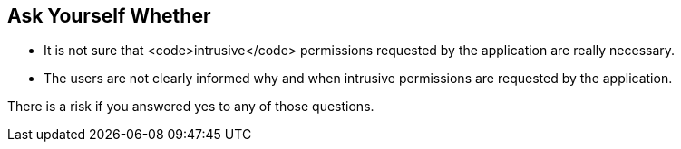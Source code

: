 == Ask Yourself Whether

* It is not sure that <code>intrusive</code> permissions requested by the application are really necessary.
* The users are not clearly informed why and when intrusive permissions are requested by the application.

There is a risk if you answered yes to any of those questions.
